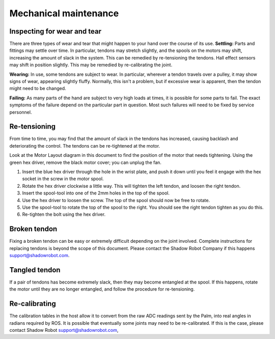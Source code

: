 Mechanical maintenance
=======================

Inspecting for wear and tear
----------------------------

There are three types of wear and tear that might happen to your hand over the course of its use.
**Settling:** Parts and fittings may settle over time. In particular, tendons may stretch slightly, and the spools on the motors may shift, increasing the amount of slack in the system. This can be remedied by re-tensioning the tendons. Hall effect sensors may shift in position slightly. This may be remedied by re-calibrating the joint.

**Wearing:** In use, some tendons are subject to wear. In particular, wherever a tendon travels over a pulley, it may show signs of wear, appearing slightly fluffy. Normally, this isn't a problem, but if excessive wear is apparent, then the tendon might need to be changed.

**Failing:** As many parts of the hand are subject to very high loads at times, it is possible for some parts to fail. The exact symptoms of the failure depend on the particular part in question. Most such failures will need to be fixed by service personnel.

Re-tensioning
-------------
From time to time, you may find that the amount of slack in the tendons has increased, causing backlash and deteriorating the control. The tendons can be re-tightened at the motor.

Look at the Motor Layout diagram in this document to find the position of the motor that needs tightening. Using the green hex driver, remove the black motor cover; you can unplug the fan.

1. Insert the blue hex driver through the hole in the wrist plate, and push it down until you feel it engage with the hex socket in the screw in the motor spool.

2. Rotate the hex driver clockwise a little way. This will tighten the left tendon, and loosen the right tendon.

3. Insert the spool-tool into one of the 2mm holes in the top of the spool.

4. Use the hex driver to loosen the screw. The top of the spool should now be free to rotate.

5. Use the spool-tool to rotate the top of the spool to the right. You should see the right tendon tighten as you do this.

6. Re-tighten the bolt using the hex driver.

Broken tendon
-------------

Fixing a broken tendon can be easy or extremely difficult depending on the joint involved. Complete instructions for replacing tendons is beyond the scope of this document. Please contact the Shadow Robot Company if this happens support@shadowrobot.com.

Tangled tendon
--------------
 
If a pair of tendons has become extremely slack, then they may become entangled at the spool. If this happens, rotate the motor until they are no longer entangled, and follow the procedure for re-tensioning.

Re-calibrating
--------------

The calibration tables in the host allow it to convert from the raw ADC readings sent by the Palm, into real angles in radians required by ROS. It is possible that eventually some joints may need to be re-calibrated. If this is the case, please contact Shadow Robot support@shadowrobot.com,
